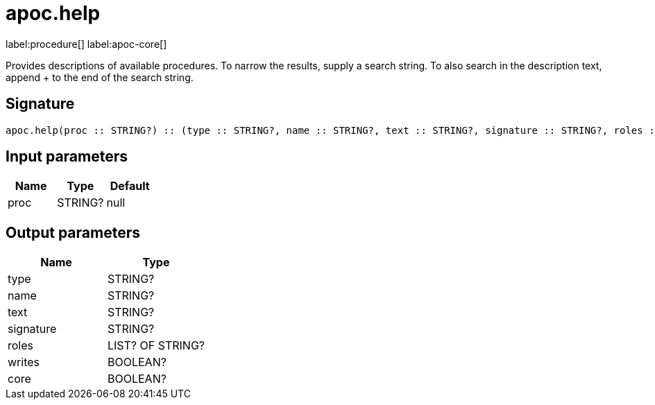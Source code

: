 ////
This file is generated by DocsTest, so don't change it!
////

= apoc.help
:page-custom-canonical: https://neo4j.com/docs/apoc/current/overview/apoc/apoc.help/
:description: This section contains reference documentation for the apoc.help procedure.

label:procedure[] label:apoc-core[]

[.emphasis]
Provides descriptions of available procedures. To narrow the results, supply a search string. To also search in the description text, append + to the end of the search string.

== Signature

[source]
----
apoc.help(proc :: STRING?) :: (type :: STRING?, name :: STRING?, text :: STRING?, signature :: STRING?, roles :: LIST? OF STRING?, writes :: BOOLEAN?, core :: BOOLEAN?)
----

== Input parameters
[.procedures, opts=header]
|===
| Name | Type | Default 
|proc|STRING?|null
|===

== Output parameters
[.procedures, opts=header]
|===
| Name | Type 
|type|STRING?
|name|STRING?
|text|STRING?
|signature|STRING?
|roles|LIST? OF STRING?
|writes|BOOLEAN?
|core|BOOLEAN?
|===

